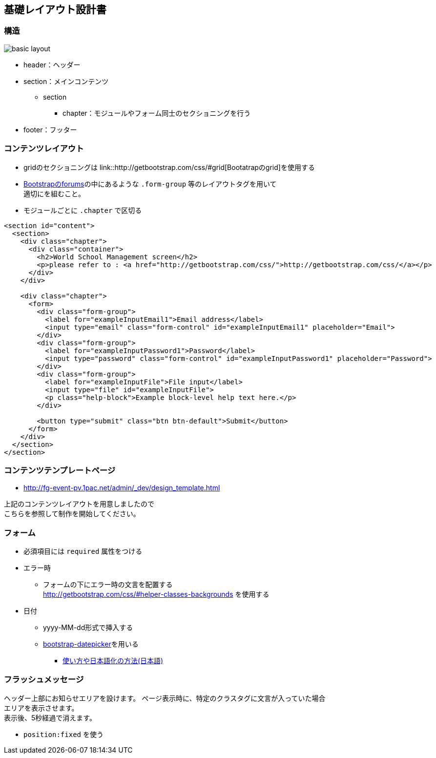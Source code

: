 == 基礎レイアウト設計書

=== 構造

image::_include/basic_layout.png[]

* header：ヘッダー
* section：メインコンテンツ
** section
*** chapter：モジュールやフォーム同士のセクショニングを行う
// **** subchapter：chapterの中で更に内容のセクショニングを行う
* footer：フッター

=== コンテンツレイアウト

* gridのセクショニングは link::http://getbootstrap.com/css/#grid[Bootatrapのgrid]を使用する
* http://getbootstrap.com/css/#forms[Bootstrapのforums]の中にあるような `.form-group` 等のレイアウトタグを用いて +
適切にを組むこと。
* モジュールごとに `.chapter` で区切る

```
<section id="content">
  <section>
    <div class="chapter">
      <div class="container">
        <h2>World School Management screen</h2>
        <p>please refer to : <a href="http://getbootstrap.com/css/">http://getbootstrap.com/css/</a></p>
      </div>
    </div>

    <div class="chapter">
      <form>
        <div class="form-group">
          <label for="exampleInputEmail1">Email address</label>
          <input type="email" class="form-control" id="exampleInputEmail1" placeholder="Email">
        </div>
        <div class="form-group">
          <label for="exampleInputPassword1">Password</label>
          <input type="password" class="form-control" id="exampleInputPassword1" placeholder="Password">
        </div>
        <div class="form-group">
          <label for="exampleInputFile">File input</label>
          <input type="file" id="exampleInputFile">
          <p class="help-block">Example block-level help text here.</p>
        </div>

        <button type="submit" class="btn btn-default">Submit</button>
      </form>
    </div>
  </section>
</section>
```

=== コンテンツテンプレートページ

* http://fg-event-pv.1pac.net/admin/_dev/design_template.html

上記のコンテンツレイアウトを用意しましたので +
こちらを参照して制作を開始してください。

=== フォーム

* 必須項目には `required` 属性をつける
* エラー時
** フォームの下にエラー時の文言を配置する +
http://getbootstrap.com/css/#helper-classes-backgrounds
を使用する
* 日付
** yyyy-MM-dd形式で挿入する
** link:https://github.com/eternicode/bootstrap-datepicker[bootstrap-datepicker]を用いる
*** link:http://frogstech.com/blog/2015/08/28/bootstrap-datepicker/[使い方や日本語化の方法(日本語)]


=== フラッシュメッセージ

ヘッダー上部にお知らせエリアを設けます。
ページ表示時に、特定のクラスタグに文言が入っていた場合 +
エリアを表示させます。 +
表示後、5秒経過で消えます。

* `position:fixed` を使う
